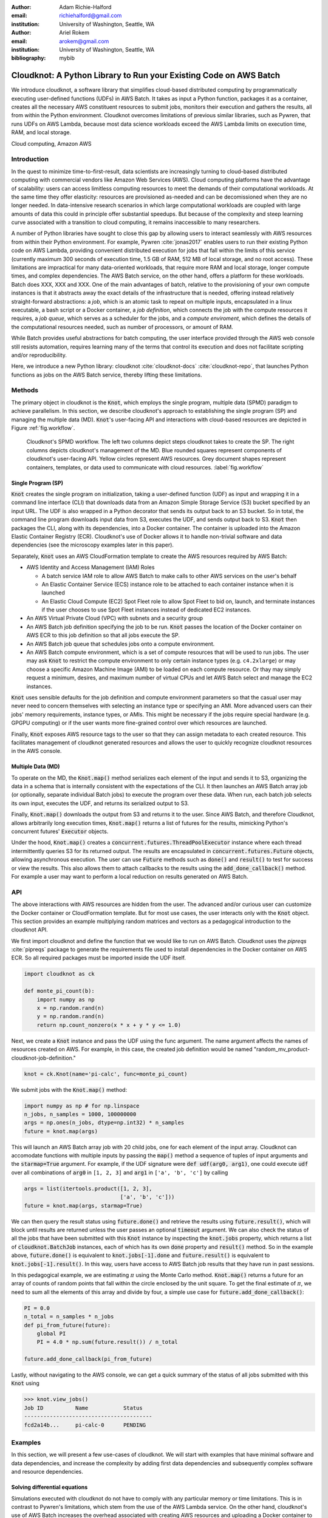 :author: Adam Richie-Halford
:email: richiehalford@gmail.com
:institution: University of Washington, Seattle, WA

:author: Ariel Rokem
:email: arokem@gmail.com
:institution: University of Washington, Seattle, WA

:bibliography: mybib

------------------------------------------------------------------
Cloudknot: A Python Library to Run your Existing Code on AWS Batch
------------------------------------------------------------------

.. class:: abstract

   We introduce cloudknot, a software library that simplifies
   cloud-based distributed computing by programmatically executing
   user-defined functions (UDFs) in AWS Batch. It takes as input
   a Python function, packages it as a container, creates all the
   necessary AWS constituent resources to submit jobs, monitors their
   execution and gathers the results, all from within the Python
   environment. Cloudknot overcomes limitations of previous similar
   libraries, such as Pywren, that runs UDFs on AWS Lambda, because most
   data science workloads exceed the AWS Lambda limits on execution
   time, RAM, and local storage.

.. class:: keywords

   Cloud computing, Amazon AWS


Introduction
------------

|warning| In the quest to minimize time-to-first-result, data scientists
are increasingly turning to cloud-based distributed computing with
commercial vendors like Amazon Web Services (AWS). Cloud computing
platforms have the advantage of scalability: users can access limitless
computing resources to meet the demands of their computational
workloads. At the same time they offer elasticity: resources are
provisioned as-needed and can be decomissioned when they are no longer
needed. In data-intensive research scenarios in which large
computational workloads are coupled with large amounts of data this
could in principle offer substantial speedups. But because of the
complexity and steep learning curve associated with a transition to
cloud computing, it remains inaccessible to many researchers.

A number of Python libraries have sought to close this gap by allowing
users to interact seamlessly with AWS resources from within their Python
environment. For example, Pywren :cite:`jonas2017` enables users to run
their existing Python code on AWS Lambda, providing convenient
distributed execution for jobs that fall within the limits of this
service (currently maximum 300 seconds of execution time, 1.5 GB of RAM,
512 MB of local storage, and no root access). These limitations are
impractical for many data-oriented workloads, that require more RAM and
local storage, longer compute times, and complex dependencies. The AWS
Batch service, on the other hand, offers a platform for these workloads.
Batch does XXX, XXX and XXX. One of the main advantages of batch,
relative to the provisioning of your own compute instances is that it
abstracts away the exact details of the infrastructure that is needed,
offering instead relatively straight-forward abstractions: a *job*,
which is an atomic task to repeat on multiple inputs, encapsulated in a
linux executable, a bash script or a Docker container, a *job
definition*, which connects the job with the compute resources it
requires, a *job queue*, which serves as a scheduler for the jobs, and a
*compute enviroment*, which defines the details of the computational
resources needed, such as number of processors, or amount of RAM.

While Batch provides useful abstractions for batch computing, the user
interface provided through the AWS web console still resists automation,
requires learning many of the terms that control its execution and does
not facilitate scripting and/or reproducibility.

Here, we introduce a new Python library: cloudknot
:cite:`cloudknot-docs` :cite:`cloudknot-repo`, that launches Python
functions as jobs on the AWS Batch service, thereby lifting these
limitations. |warning|


Methods
-------

The primary object in cloudknot is the :code:`Knot`, which employs the
single program, multiple data (SPMD) paradigm to achieve parallelism.
In this section, we describe cloudknot's approach to establishing the
single program (SP) and managing the multiple data (MD). :code:`Knot`'s
user-facing API and interactions with cloud-based resources are depicted
in Figure :ref:`fig.workflow`.

.. figure:: figures/cloudknot_workflow.pdf

   Cloudknot's SPMD workflow. The left two columns depict steps
   cloudknot takes to create the SP. The right columns depicts
   cloudknot's management of the MD. Blue rounded squares represent
   components of cloudknot's user-facing API. Yellow circles represent
   AWS resources. Grey document shapes represent containers,
   templates, or data used to communicate with cloud resources.
   :label:`fig.workflow`


Single Program (SP)
~~~~~~~~~~~~~~~~~~~

:code:`Knot` creates the single program on initialization, taking a user-defined
function (UDF) as input and wrapping it in a command line interface (CLI) that
downloads data from an Amazon Simple Storage Service (S3) bucket specified by an
input URL. The UDF is also wrapped in a Python decorator that sends its output
back to an S3 bucket. So in total, the command line program downloads input data
from S3, executes the UDF, and sends output back to S3. :code:`Knot` then
packages the CLI, along with its dependencies, into a Docker container. The
container is uploaded into the Amazon Elastic Container Registry (ECR).
Cloudknot's use of Docker allows it to handle non-trivial software and data
dependencies (see the microscopy examples later in this paper).

Separately, :code:`Knot` uses an AWS CloudFormation template to create
the AWS resources required by AWS Batch:

- AWS Identity and Access Management (IAM) Roles

  - A batch service IAM role to allow AWS Batch to make calls to other
    AWS services on the user's behalf

  - An Elastic Container Service (ECS) instance role to be attached to each
    container instance when it is launched

  - An Elastic Cloud Compute (EC2) Spot Fleet role to allow Spot Fleet to bid
    on, launch, and terminate instances if the user chooses to use Spot Fleet
    instances instead of dedicated EC2 instances.

- An AWS Virtual Private Cloud (VPC) with subnets and a security group

- An AWS Batch job definition specifying the job to be run. :code:`Knot`
  passes the location of the Docker container on AWS ECR to this job
  definition so that all jobs execute the SP.

- An AWS Batch job queue that schedules jobs onto a compute environment.

- An AWS Batch compute environment, which is a set of compute resources
  that will be used to run jobs. The user may ask :code:`Knot` to
  restrict the compute environment to only certain instance types (e.g.
  ``c4.2xlarge``) or may choose a specific Amazon Machine Image (AMI)
  to be loaded on each compute resource. Or thay may simply request a
  minimum, desires, and maximum number of virtual CPUs and let AWS Batch
  select and manage the EC2 instances.

:code:`Knot` uses sensible defaults for the job definition and compute
environment parameters so that the casual user may never need to concern
themselves with selecting an instance type or specifying an AMI. More
advanced users can their jobs' memory requirements, instance types, or
AMIs. This might be necessary if the jobs require special hardware (e.g.
GPGPU computing) or if the user wants more fine-grained control over
which resources are launched.

Finally, :code:`Knot` exposes AWS resource tags to the user so that
they can assign metadata to each created resource. This facilitates
management of cloudknot generated resources and allows the user to
quickly recognize cloudknot resources in the AWS console.


Multiple Data (MD)
~~~~~~~~~~~~~~~~~~

To operate on the MD, the :code:`Knot.map()` method serializes each
element of the input and sends it to S3, organizing the data in a schema
that is internally consistent with the expectations of the CLI. It then
launches an AWS Batch array job (or optionally, separate individual
Batch jobs) to execute the program over these data. When run, each batch
job selects its own input, executes the UDF, and returns its serialized
output to S3.

.. Talk about S3 transfers within the data center. If the instances and
   bucket are in the same region, then users shouldn't pay for transfer
   from S3 to instance and back. Only for transfer out of the data
   center (i.e. from local machine to S3 and back. We probably don't
   need to mention this detail in the paper. If we do, we should talk
   about how the use can use functions in ck.config to change their
   bucket region to match the instance region.

Finally, :code:`Knot.map()` downloads the output from S3 and returns
it to the user. Since AWS Batch, and therefore Cloudknot, allows
arbitrarily long execution times, :code:`Knot.map()` returns a list
of futures for the results, mimicking Python's concurrent futures'
:code:`Executor` objects.

Under the hood, :code:`Knot.map()` creates a
:code:`concurrent.futures.ThreadPoolExecutor` instance where each
thread intermittently queries S3 for its returned output. The results
are encapsulated in :code:`concurrent.futures.Future` objects, allowing
asynchronous execution. The user can use :code:`Future` methods such
as :code:`done()` and :code:`result()` to test for success or view the
results. This also allows them to attach callbacks to the results using
the :code:`add_done_callback()` method. For example a user may want to
perform a local reduction on results generated on AWS Batch.


API
---

The above interactions with AWS resources are hidden from the user.
The advanced and/or curious user can customize the Docker container or
CloudFormation template. But for most use cases, the user interacts
only with the :code:`Knot` object. This section provides an example
multiplying random matrices and vectors as a pedagogical introduction to
the cloudknot API.

We first import cloudknot and define the function that we would like to
run on AWS Batch. Cloudknot uses the `pipreqs` :cite:`pipreqs` package
to generate the requirements file used to install dependencies in the
Docker container on AWS ECR. So all required packages must be imported
inside the UDF itself.

.. code-block:: python

   import cloudknot as ck

   def monte_pi_count(b):
       import numpy as np
       x = np.random.rand(n)
       y = np.random.rand(n)
       return np.count_nonzero(x * x + y * y <= 1.0)

Next, we create a :code:`Knot` instance and pass the UDF using the func
argument. The name argument affects the names of resources created on
AWS. For example, in this case, the created job definition
would be named "random_mv_product-cloudknot-job-definition."

.. code-block:: python

   knot = ck.Knot(name='pi-calc', func=monte_pi_count)

We submit jobs with the :code:`Knot.map()` method:

.. code-block:: python

   import numpy as np # for np.linspace
   n_jobs, n_samples = 1000, 100000000
   args = np.ones(n_jobs, dtype=np.int32) * n_samples
   future = knot.map(args)

This will launch an AWS Batch array job with 20 child jobs, one for each
element of the input array. Cloudknot can accomodate
functions with multiple inputs by passing the :code:`map()` method a
sequence of tuples of input arguments and the :code:`starmap=True`
argument. For example, if the UDF signature were :code:`def udf(arg0,
arg1)`, one could execute :code:`udf` over all combinations of
:code:`arg0` in ``[1, 2, 3]`` and :code:`arg1` in ``['a', 'b', 'c']``
by calling

.. code-block:: python

   args = list(itertools.product([1, 2, 3],
                                 ['a', 'b', 'c']))
   future = knot.map(args, starmap=True)

We can then query the result status using :code:`future.done()`
and retrieve the results using :code:`future.result()`, which
will block until results are returned unless the user passes an
optional :code:`timeout` argument. We can also check the status
of all the jobs that have been submitted with this :code:`Knot`
instance by inspecting the :code:`knot.jobs` property, which returns
a list of :code:`cloudknot.BatchJob` instances, each of which
has its own :code:`done` property and :code:`result()` method.
So in the example above, :code:`future.done()` is equivalent to
:code:`knot.jobs[-1].done` and :code:`future.result()` is equivalent to
:code:`knot.jobs[-1].result()`. In this way, users have access to AWS
Batch job results that they have run in past sessions.

In this pedagogical example, we are estimating :math:`\pi` using the
Monte Carlo method. :code:`Knot.map()` returns a future for an array
of counts of random points that fall within the circle enclosed by the
unit square. To get the final estimate of :math:`\pi`, we need to sum
all the elements of this array and divide by four, a simple use case for
:code:`future.add_done_callback()`:

.. code-block:: python

   PI = 0.0
   n_total = n_samples * n_jobs
   def pi_from_future(future):
       global PI
       PI = 4.0 * np.sum(future.result()) / n_total

   future.add_done_callback(pi_from_future)

Lastly, without navigating to the AWS console, we can get a quick
summary of the status of all jobs submitted with this :code:`Knot` using

.. code-block:: python

   >>> knot.view_jobs()
   Job ID          Name           Status
   ----------------------------------------
   fcd2a14b...     pi-calc-0      PENDING


Examples
--------

In this section, we will present a few use-cases of cloudknot. We will
start with examples that have minimal software and data dependencies,
and increase the complexity by adding first data dependencies and
subsequently complex software and resource dependencies.


Solving differential equations
~~~~~~~~~~~~~~~~~~~~~~~~~~~~~~

Simulations executed with cloudknot do not have to comply with any
particular memory or time limitations. This is in contrast to Pywren's
limitations, which stem from the use of the AWS Lambda service. On
the other hand, cloudknot's use of AWS Batch increases the overhead
associated with creating AWS resources and uploading a Docker container
to ECR. While this infrastructure setup time can be minimized by reusing
AWS resources that were created in a previous session, this setup time
suits use-cases for which execution time is much greater than the time
required to create the necessary resources on AWS.

To demonstrate this, we used Cloudknot and Pywren to find the steady-state
solution to the two-dimensional heat equation by the Gauss-Seidel method
:cite:`templates-linear-sys`. The method chosen is suboptimal, as is the
specific implementation of the method, and serves only as a benchmarking tool.
In this fictitious example, we wish to parallelize execution both over a range
of different boundary conditions and over a range of grid sizes.

First, we hold the grid size constant at 10 x 10 and parallelize over
different temperature constraints on one edge of the simulation grid. We
investigate the scaling of job execution time as a function of the size
of the argument array. In Figure :ref:`fig.nargsscaling` we show the
execution time as a function of the length of the argument array (with
a :math:`\log_2` scale on both axes). The default :code:`Knot` instance
has a maximum of 256 vCPUs in its compute environment and a desired
vCPUs setting of 8. We testing scaling using these default parameters
and also using a custom parameters with :code:`min_vcpus=512`,
:code:`desired_vcpus=2048`, and :code:`max_vcpus=4096`. These tests
were also limited by the EC2 service limits for our region and account,
which vary by instance type but never exceeded 200 instances. The user
interested in maximizing throughput could request limit increases.
Regardless of the :code:`Knot` parameters, Pywren outperformed cloudknot
at all argument array sizes. Indeed, Pywren appears to achieve
:math:`\mathcal{O}(1)` scaling for much of the argument range, revealing
AWS Lambda's capabilities for massively parallel computation. |warning|

.. figure:: figures/nargsscaling.png

   Execution time to find solutions of the 2D heat equation for many
   different temperature constraints on a 10x10 grid. We show scaling
   as a function of the number of constraints for Pywren, the default
   cloudknot configuration, and a cloudknot configuration with more
   available vCPUs. Pywren outperforms cloudknot in all cases. We posit
   that the additional overhead associated with building the Docker
   image, along with EC2 service limits limited cloudknot's throughput.
   :label:`fig.nargsscaling`

For the data in Figure :ref:`fig.syssizescaling`, we still parallelized
over only five different temperature constraints, but we did so
for increasing grid sizes. Grid sizes beyond 125 x 125 required an
individual job execution time that exceeded the AWS Lambda execution
limit of 300s. So Pywren was unable to compute on the larger grid sizes.
There is a crossover point around 80 x 80 where Cloudknot outperforms
Pywren. Before this point, AWS Lambda's fast triggering and continuous
scaling surpass the AWS Batch queueing system. Conversely, past this
point the compute power of each individual EC2 instance launched by
AWS Batch is enough to compensate for the difference in queueing
performance. |warning|

.. figure:: figures/syssizescaling.png

   Execution time to find five solutions to the 2D heat equation
   as a function of grid size. Grid sizes above 125 x 125 exceed
   Pywren's limit on execution time of 300 sec. The cross-over point at
   around 80 x 80 occurs when it is more beneficial to have the more
   powerful EC2 instances provided by cloudknot with AWS Batch than the
   massively parallel execution provided by Pywren with AWS Lambda.
   :label:`fig.syssizescaling`

Taken together, Figures :ref:`fig.nargsscaling` and
:ref:`fig.syssizescaling` indicate that if a UDF can be executed within
AWS Lambda's execution time and memory limitations and does not have
software and data dependencies that would prohibit using Pywren, it
should be parallelized on AWS using Pywren rather than Cloudknot.
However, when similations are too large or complicated to fit well into
Pywren's stateless function framework, Cloudknot is the appropriate tool
to simplify their distributed execution on AWS. Pywren's authors note
that the AWS Lambda limits are not fixed and are likely to improve. We
agree and note only that EC2 and AWS Batch limitations are likely to
improve alongside the Lambda increases. It is likely that there will
always exist scientific workloads in the region between the two sets of
limitations.


Data Dependencies: Analysis of magnetic resonance imaging data
~~~~~~~~~~~~~~~~~~~~~~~~~~~~~~~~~~~~~~~~~~~~~~~~~~~~~~~~~~~~~~~

Because Cloudknot is run on the standard AWS infrastructure, it allows
specification of complex and large data dependencies. Dependency of
individual tasks on data can be addressed by preloading the data into
object storage on S3, and then downloading of individual bits of data
needed to complete each task into the individual worker machines.

As an example, we implemented a pipeline for analysis of human MRI
data. Human MRI data is a good use-case for a system such as Cloudknot,
because much of the analysis in computational pipelines that analyze
this type of data proceeds in an embarassingly parallel manner: even for
large data-sets with multiple subjects, a large part of the analysis is
conducted first at the level of each individual brain, and aggregation
of information across brains is typically done after many preprocessing
and analysis stages are done at the level of each individual.

For example, diffusion MRI (dMRI) is a method that measures the
properties of the connections between different regions of the brain.
Over the last few decades, this method has been used to establish the
role of these connections in many different cognitive and behavioral
properties of the human brain, and to delineate the role that the
biology of these connections plays in neurological and psychiatric
disorders :cite:`Wandell2016-ms`. Because of the interest in these
connections, several large consortium efforts for data collection have
aggregated large datasets of human dMRI data from multiple different
subjects.

In the analysis of dMRI data, the first few steps are done at the
individual level. For example: selection of regions of interest within
each image, denoising and initial modeling of the data. In a previous
study, we implemented a dMRI analysis pipeline that contained these
steps and we used it to compare several Big Data systems as a basis for
efficient scientific image processing :cite:`mehta2017comparative`.
Here, we reused this pipeline. This allows us to compare the performance
of Cloudknot directly against the performance of several alternative
systems for distributed computing that were studied in our previous
work: Spark :cite:`Zaharia2010-rp`, Myria :cite:`Halperin2014-vu` and
Dask :cite:`Rocklin2015-ra`

In Cloudknot, we used the reference implementation from this previous
study written in Python, and using methods implemented in Python and
Cython in Dipy :cite:`Garyfallidis2014`. In contrast to the other
systems, essentially no changes had to be made to the reference
implementation when using Cloudknot, except to download data from S3
into the individual instances. Parallelization was implemented only at
the level of individual subjects, and a naive serial approach was taken
at the level of each individual.

We found that with a small number of subjects this reference
implementation is significantly slower with Cloudknot compared with the
parallelized implementation in these other systems. But the relative
advantage of these systems diminshes substantially as the number of
subjects grows larger (Figure :ref:`fig.mribenchmark`), and the benefits
of parallelization across subjects starts to be more substantial. With
25 subjects (the largest number we used), Cloudknot is less than 10% slower
than Spark and Myria, and less than 25% slower than Dask (which was the
fastest at that scale, among the systems we benchmarked).

Two important caveats to this analysis: the first is that the analysis
with the other systems was conducted on a cluster with a fixed
allocation of 16 nodes (each node was an AWS r3.2xlarge instance with 8
vCPUs). The benchmark code does run faster with more nodes added to the
cluster (see :cite:`mehta2017comparative` for details). Notably, even
for the largest amount of data that was benchmarked (25 subjects),
Cloudknot deployed only two instances of the r4.16xlarge type -- each
with 64 vCPUs and 488 GB of RAM. In terms of RAM, this is the equivalent
of a 16 node cluster of r3.2xlarge, but the number of CPUs deployed to
the task is about half. As shown above, additional scaling can be
reached in Cloudknot by expanding the cluster with :code:`min_vcpus`.
The second caveat to these results is that that the comparison timing
data for the other systems is from early 2017, and some of these systems
have evolved and improved since.

.. figure:: figures/mri_benchmark.png

   MRI analysis pipeline with data requirements. A comparison of
   Cloudknot performance to other parallel computing systems: Dask,
   Spark and Myria, based on a previous benchmark
   :cite:`mehta2017comparative`. Cloudknot is orders of magnitude
   slower for small amounts of data, but reaches within 10-25 %
   of these systems' performance for large amounts of data.


Data and software dependencies: analysis of microscopy data
~~~~~~~~~~~~~~~~~~~~~~~~~~~~~~~~~~~~~~~~~~~~~~~~~~~~~~~~~~~~~

The MRI example demonstrates the use of a large and rather complex
dataset. In addition, Cloudknot can manage complex software
dependencies. Researchers in cell biology, molecular engineering and
nano-engineering are also increasingly relying on methods that generate
large amounts of data and on analysis that requires large amounts of
compute power. For example, in experiments that evaluate the mobility of
synthetically designed nano-particles in biological tissue
:cite:`Nance2017-xp`, :cite:`Nance2012-nu`, researchers may record
movies of microscopic images of the tissue at high spatial and temporal
resolution and with wide field of view, resulting in large amounts of
image data, often stored in multiple large files.

To analyze these experiments, researchers rely on software implemented
in ImageJ for particle segmentation and tracking, such as TrackMate
:cite:`Tinevez2017-ti`. However, when applied to large amounts of data,
using TrackMate serially in each experiment can be prohibitively time
consuming. One solution is to divide the movies spatially into smaller
field of view movies, and analyze them in parallel.

ImageJ and Trackmate are both written in Java, and can be scripted using
Jython. This implies complex software dependencies, because the software
requires installation of the ImageJ Jython run-time. Because Cloudknot
relies on docker, this installation can be managed using the command
line interface (i.e. :code:`wget`). Once a docker image is created that
contains the software dependencies for a particular analysis, Python
code can be written on top of it to execute system calls that will run
the analysis. This approach was recently implemented in :cite:`Curtis2018`.

Additional complexity in this use-case is caused by the volume of data.
Because of the data size in this case, a custom AMI had to be created
from the AWS Batch AMI, that includes a larger volume (Batch AMI volumes
are limited to 30 GB of disk-space).

Conclusion
----------

|warning| Because Cloudknot's approach favors "embarrassingly parallel"
applications, one should expect near-linear scaling with an additional
fixed overhead for creating AWS resources and transmitting results
through S3. We show near-linear scaling for a scientific use-case:
analysis of human brain MRI data. This use-case demonstrates that
Cloudknot does not introduce undue overhead burden, exploiting the
scaling efficiency of underlying AWS Batch infrastructure.

Cloudknot simplifies cloud-based distributed computing by
programmatically executing UDFs in AWS Batch. This lowers the barrier to
cloud computing and allows users to launch massive compute workloads at
scale from within their Python environment. |warning|


Acknowledgements
----------------
This work was funded through a grant from the Gordon & Betty Moore
Foundation and the Alfred P. Sloan Foundation to the University of
Washington eScience Institute. Thanks to Chad Curtis and Elizabth Nance
for the collaboration on the implementation of a cloudknot pipeline for
analysis of microscopy data.


References
----------

.. |warning| image:: figures/warning.jpg
             :scale: 3%
